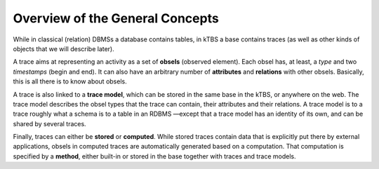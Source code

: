 Overview of the General Concepts
================================

While in classical (relation) DBMSs a database contains tables, in kTBS a base contains traces (as well as other kinds of objects that we will describe later).

A trace aims at representing an activity as a set of **obsels** (observed element). Each obsel has, at least, a *type* and two *timestamps* (begin and end). It can also have an arbitrary number of **attributes** and **relations** with other obsels. Basically, this is all there is to know about obsels.

A trace is also linked to a **trace model**, which can be stored in the same base in the kTBS, or anywhere on the web. The trace model describes the obsel types that the trace can contain, their attributes and their relations. A trace model is to a trace roughly what a schema is to a table in an RDBMS —except that a trace model has an identity of its own, and can be shared by several traces.

Finally, traces can either be **stored** or **computed**. While stored traces contain data that is explicitly put there by external applications, obsels in computed traces are automatically generated based on a computation. That computation is specified by a **method**, either built-in or stored in the base together with traces and trace models.
